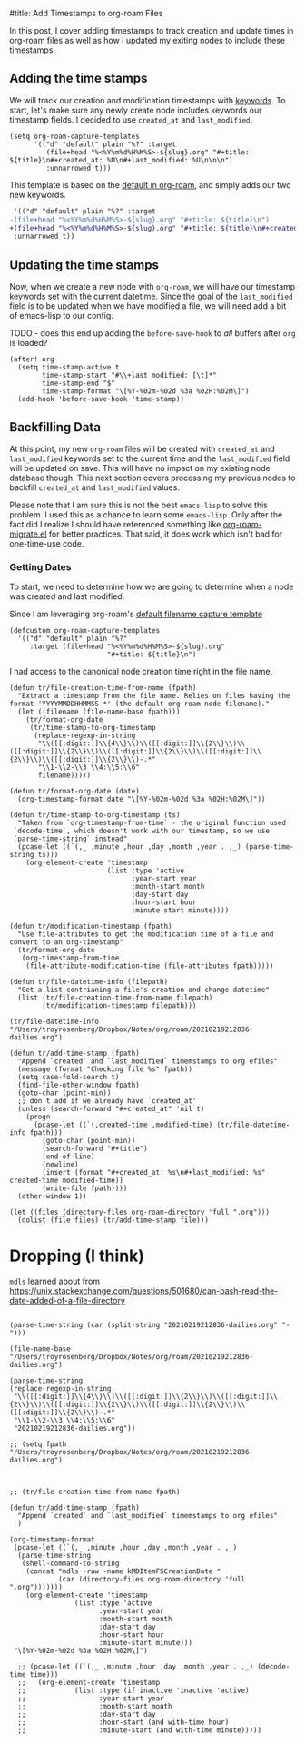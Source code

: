 #title: Add Timestamps to org-roam Files

In this post, I cover adding timestamps to track creation and update times in org-roam files as well as how I updated my exiting nodes to include these timestamps.

** Adding the time stamps

We will track our creation and modification timestamps with [[https://orgmode.org/worg/dev/org-syntax.html#Keywords][keywords]]. To start, let's make sure any newly create node includes keywords our timestamp fields. I decided to use =created_at= and =last_modified=.

#+begin_src elisp
(setq org-roam-capture-templates
      '(("d" "default" plain "%?" :target
         (file+head "%<%Y%m%d%H%M%S>-${slug}.org" "#+title: ${title}\n#+created_at: %U\n#+last_modified: %U\n\n\n")
         :unnarrowed t)))
#+end_src

This template is based on the [[https://github.com/org-roam/org-roam/blob/c3867619147175faf89ed8f3e90a1e67a4fd9655/org-roam-capture.el#L41-L45][default in org-roam]], and simply adds our two new keywords.

#+begin_src diff
 '(("d" "default" plain "%?" :target
-(file+head "%<%Y%m%d%H%M%S>-${slug}.org" "#+title: ${title}\n")
+(file+head "%<%Y%m%d%H%M%S>-${slug}.org" "#+title: ${title}\n#+created_at: %U\n#+last_modified: %U\n\n\n")
 :unnarrowed t))
#+end_src

** Updating the time stamps

Now, when we create a new node with =org-roam=, we will have our timestamp keywords set with the current datetime. Since the goal of the =last_modified= field is to be updated when we have modified a file, we will need add a bit of emacs-lisp to our config.

TODO - does this end up adding the =before-save-hook= to /all/ buffers after =org= is loaded?
#+begin_src elisp
(after! org
  (setq time-stamp-active t
        time-stamp-start "#\\+last_modified: [\t]*"
        time-stamp-end "$"
        time-stamp-format "\[%Y-%02m-%02d %3a %02H:%02M\]")
  (add-hook 'before-save-hook 'time-stamp))
#+end_src

** Backfilling Data

At this point, my new =org-roam= files will be created with =created_at= and =last_modified= keywords set to the current time and the =last_modified= field will be updated on save. This will have no impact on my existing node database though. This next section covers processing my previous nodes to backfill =created_at= and =last_modified= values.

Please note that I am sure this is not the best =emacs-lisp= to solve this problem. I used this as a chance to learn some =emacs-lisp=. Only after the fact did I realize I should have referenced something like [[https://github.com/org-roam/org-roam/blob/main/org-roam-migrate.el][org-roam-migrate.el]] for better practices. That said, it does work which isn't bad for one-time-use code.

*** Getting Dates

To start, we need to determine how we are going to determine when a node was created and last modified.

Since I am leveraging org-roam's [[https://github.com/org-roam/org-roam/blob/7f453f3fffb924ca4ae3f8d34cabc03fbcae0127/org-roam-capture.el#L43][default filename capture template]]

#+begin_src elisp
(defcustom org-roam-capture-templates
  '(("d" "default" plain "%?"
     :target (file+head "%<%Y%m%d%H%M%S>-${slug}.org"
                        "#+title: ${title}\n")
#+end_src

I had access to the canonical node creation time right in the file name.

#+begin_src elisp :session foo
(defun tr/file-creation-time-from-name (fpath)
  "Extract a timestamp from the file name. Relies on files having the format 'YYYYMMDDHHMMSS-*' (the default org-roam node filename)."
  (let ((filename (file-name-base fpath)))
    (tr/format-org-date
     (tr/time-stamp-to-org-timestamp
      (replace-regexp-in-string
       "\\([[:digit:]]\\{4\\}\\)\\([[:digit:]]\\{2\\}\\)\\([[:digit:]]\\{2\\}\\)\\([[:digit:]]\\{2\\}\\)\\([[:digit:]]\\{2\\}\\)\\([[:digit:]]\\{2\\}\\)-.*"
       "\\1-\\2-\\3 \\4:\\5:\\6"
       filename)))))
#+end_src

#+begin_src elisp :session foo
(defun tr/format-org-date (date)
  (org-timestamp-format date "\[%Y-%02m-%02d %3a %02H:%02M\]"))

(defun tr/time-stamp-to-org-timestamp (ts)
  "Taken from `org-timestamp-from-time` - the original function used
 `decode-time`, which doesn't work with our timestamp, so we use
 `parse-time-string` instead"
  (pcase-let ((`(,_ ,minute ,hour ,day ,month ,year . ,_) (parse-time-string ts)))
    (org-element-create 'timestamp
                        (list :type 'active
                              :year-start year
                              :month-start month
                              :day-start day
                              :hour-start hour
                              :minute-start minute))))
#+end_src


#+begin_src elisp :session foo
(defun tr/modification-timestamp (fpath)
  "Use file-attributes to get the modification time of a file and convert to an org-timestamp"
  (tr/format-org-date
   (org-timestamp-from-time
    (file-attribute-modification-time (file-attributes fpath)))))
#+end_src

#+begin_src elisp :session foo
(defun tr/file-datetime-info (filepath)
  "Get a list contrianing a file's creation and change datetime"
  (list (tr/file-creation-time-from-name filepath)
        (tr/modification-timestamp filepath)))

(tr/file-datetime-info  "/Users/troyrosenberg/Dropbox/Notes/org/roam/20210219212836-dailies.org")
#+end_src

#+begin_src elisp
(defun tr/add-time-stamp (fpath)
  "Append `created` and `last_modified` timemstamps to org efiles"
  (message (format "Checking file %s" fpath))
  (setq case-fold-search t)
  (find-file-other-window fpath)
  (goto-char (point-min))
  ;; don't add if we already have `created_at'
  (unless (search-forward "#+created_at" 'nil t)
    (progn
      (pcase-let ((`(,created-time ,modified-time) (tr/file-datetime-info fpath)))
        (goto-char (point-min))
        (search-forward "#+title")
        (end-of-line)
        (newline)
        (insert (format "#+created_at: %s\n#+last_modified: %s" created-time modified-time))
        (write-file fpath))))
  (other-window 1))
#+end_src

#+begin_src elisp
(let ((files (directory-files org-roam-directory 'full ".org")))
  (dolist (file files) (tr/add-time-stamp file)))
#+end_src


* Dropping (I think)
=mdls= learned about from https://unix.stackexchange.com/questions/501680/can-bash-read-the-date-added-of-a-file-directory


#+begin_src elisp

(parse-time-string (car (split-string "20210219212836-dailies.org" "-")))

(file-name-base "/Users/troyrosenberg/Dropbox/Notes/org/roam/20210219212836-dailies.org")

(parse-time-string
(replace-regexp-in-string
 "\\([[:digit:]]\\{4\\}\\)\\([[:digit:]]\\{2\\}\\)\\([[:digit:]]\\{2\\}\\)\\([[:digit:]]\\{2\\}\\)\\([[:digit:]]\\{2\\}\\)\\([[:digit:]]\\{2\\}\\)-.*"
 "\\1-\\2-\\3 \\4:\\5:\\6"
 "20210219212836-dailies.org"))

;; (setq fpath  "/Users/troyrosenberg/Dropbox/Notes/org/roam/20210219212836-dailies.org")



;; (tr/file-creation-time-from-name fpath)
#+end_src

#+begin_src elisp
(defun tr/add-time-stamp (fpath)
  "Append `created` and `last_modified` timemstamps to org efiles"
  )

(org-timestamp-format
 (pcase-let ((`(,_ ,minute ,hour ,day ,month ,year . ,_)
  (parse-time-string
   (shell-command-to-string
    (concat "mdls -raw -name kMDItemFSCreationDate "
            (car (directory-files org-roam-directory 'full ".org")))))))
    (org-element-create 'timestamp
        		(list :type 'active
        		      :year-start year
        		      :month-start month
        		      :day-start day
        		      :hour-start hour
        		      :minute-start minute)))
 "\[%Y-%02m-%02d %3a %02H:%02M\]")

  ;; (pcase-let ((`(,_ ,minute ,hour ,day ,month ,year . ,_) (decode-time time)))
  ;;   (org-element-create 'timestamp
  ;;       		(list :type (if inactive 'inactive 'active)
  ;;       		      :year-start year
  ;;       		      :month-start month
  ;;       		      :day-start day
  ;;       		      :hour-start (and with-time hour)
  ;;       		      :minute-start (and with-time minute)))))

#+end_src
